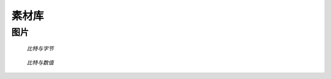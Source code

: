 .. 素材库
    FileName:   resources.rst
    Author:     Fasion Chan
    Created:    2018-02-05 19:02:08
    @contact:   fasionchan@gmail.com
    @version:   $Id$

    Description:

    Changelog:

======
素材库
======

图片
====

.. figure:: /_images/appendices/bit-octet/25c354d0c0818a898f0ba66bfccf7302.png

    *比特与字节*

.. figure:: /_images/appendices/bit-octet/4133b65cd2dd48e7be23a8c5bcb10180.gif

    *比特与数值*

.. figure:: /_images/protocols/ip/4548924d47a16edfb69b5c4026549b4b.png

.. figure:: /_images/protocols/ip/80c31d33ca6dc57bbda98b146552926c.svg

.. comments
    comment something out blow

    https://www.google.com/webmasters/tools/submit-url?hl=zh-CN
    https://ziyuan.baidu.com/linksubmit/url

    https://www.edrawsoft.com/orderedrawmax.php
    http://staruml.io/download
    https://www.visual-paradigm.com/editions/
    https://modeling-languages.com/uml-tools/#MAC
    http://www.excelsoftware.com/maca&dproducts.html
    https://www.quora.com/What-are-the-best-UML-tools-for-Mac-OS-X
